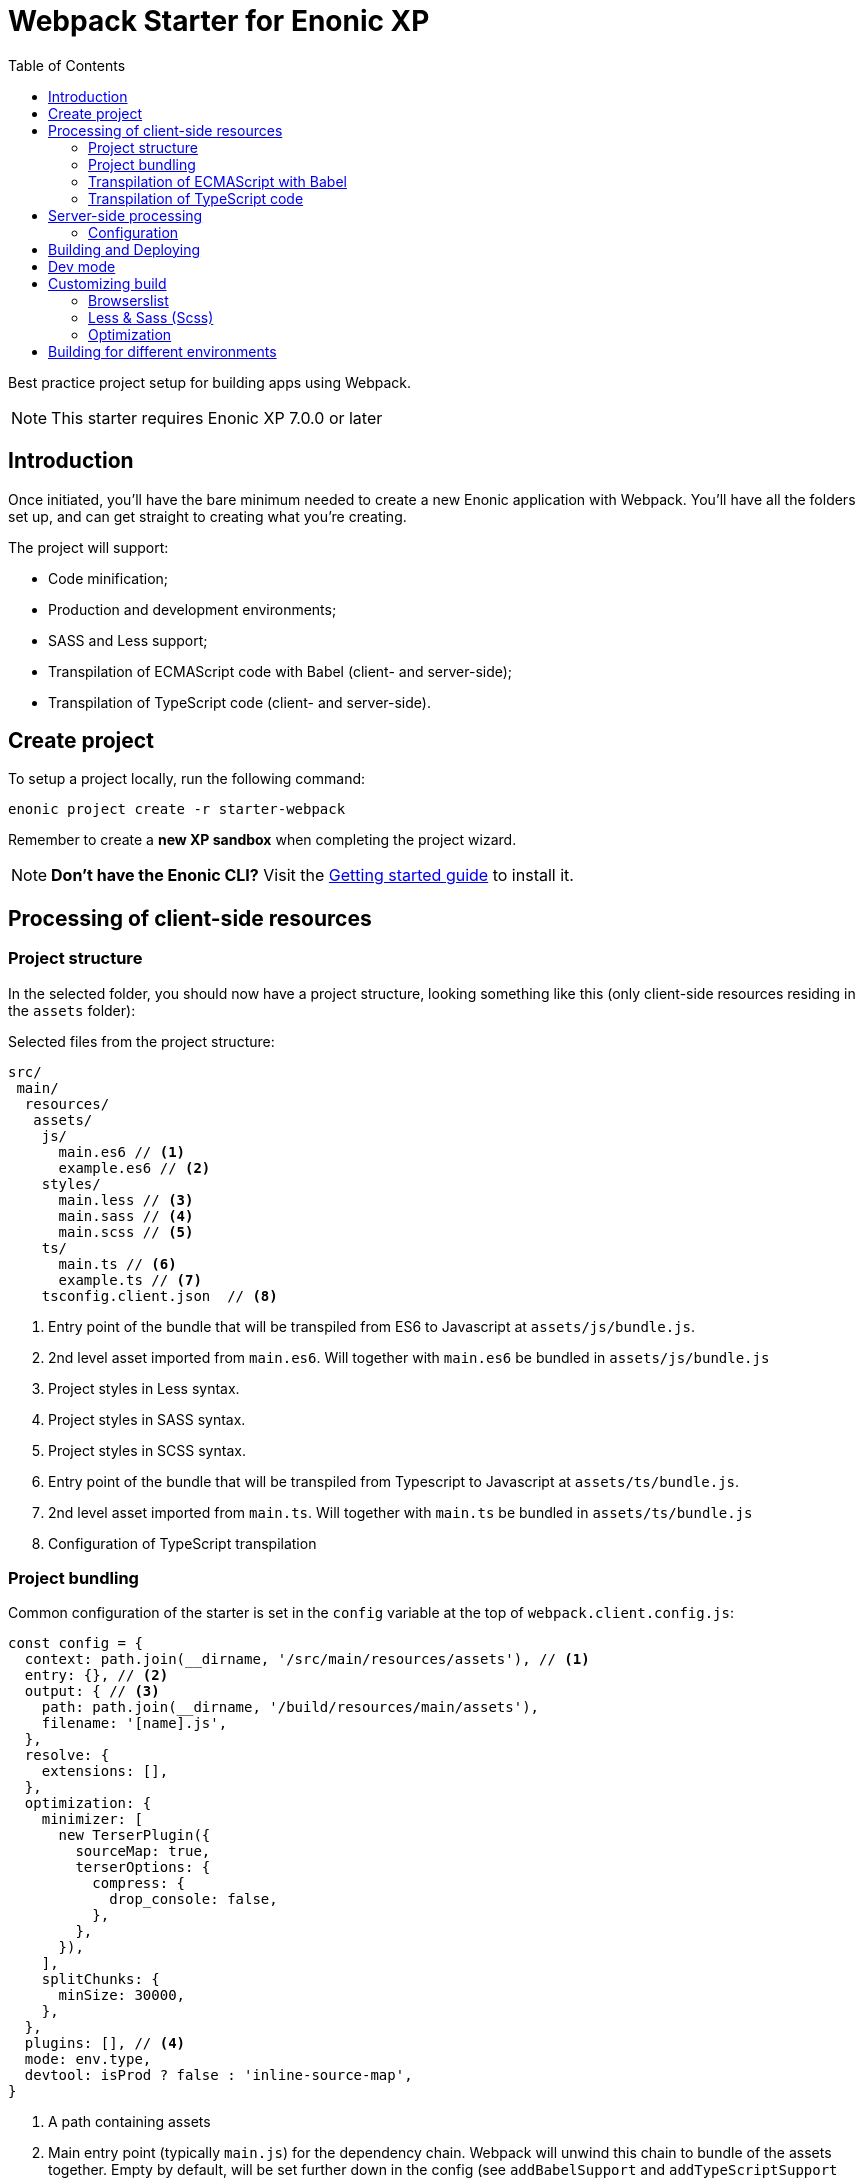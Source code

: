 = Webpack Starter for Enonic XP
:toc: right1

Best practice project setup for building apps using Webpack.

NOTE: This starter requires Enonic XP 7.0.0 or later


== Introduction

Once initiated, you'll have the bare minimum needed to create a new Enonic
application with Webpack. You'll have all the folders set up, and can get
straight to creating what you're creating.

The project will support:

* Code minification;
* Production and development environments;
* SASS and Less support;
* Transpilation of ECMAScript code with Babel (client- and server-side);
* Transpilation of TypeScript code (client- and server-side).


== Create project

To setup a project locally, run the following command:

  enonic project create -r starter-webpack

Remember to create a *new XP sandbox* when completing the project wizard.

NOTE: *Don't have the Enonic CLI?* Visit the https://developer.enonic.com/start[Getting started guide] to install it.


== Processing of client-side resources

=== Project structure

In the selected folder, you should now have a project structure, looking something like this
(only client-side resources residing in the `assets` folder):

.Selected files from the project structure:
[source,files]
----
src/
 main/
  resources/
   assets/
    js/
      main.es6 // <1>
      example.es6 // <2>
    styles/
      main.less // <3>
      main.sass // <4>
      main.scss // <5>
    ts/
      main.ts // <6>
      example.ts // <7>
    tsconfig.client.json  // <8>
----

<1> Entry point of the bundle that will be transpiled from ES6 to Javascript at `assets/js/bundle.js`.
<2> 2nd level asset imported from `main.es6`. Will together with `main.es6` be bundled in `assets/js/bundle.js`
<3> Project styles in Less syntax.
<4> Project styles in SASS syntax.
<5> Project styles in SCSS syntax.
<6> Entry point of the bundle that will be transpiled from Typescript to Javascript at `assets/ts/bundle.js`.
<7> 2nd level asset imported from `main.ts`. Will together with `main.ts` be bundled in `assets/ts/bundle.js`
<8> Configuration of TypeScript transpilation

=== Project bundling

Common configuration of the starter is set in the `config` variable at the top of `webpack.client.config.js`:

```js
const config = {
  context: path.join(__dirname, '/src/main/resources/assets'), // <1>
  entry: {}, // <2>
  output: { // <3>
    path: path.join(__dirname, '/build/resources/main/assets'),
    filename: '[name].js',
  },
  resolve: {
    extensions: [],
  },
  optimization: {
    minimizer: [
      new TerserPlugin({
        sourceMap: true,
        terserOptions: {
          compress: {
            drop_console: false,
          },
        },
      }),
    ],
    splitChunks: {
      minSize: 30000,
    },
  },
  plugins: [], // <4>
  mode: env.type,
  devtool: isProd ? false : 'inline-source-map',
}
```

<1> A path containing assets
<2> Main entry point (typically `main.js`) for the dependency chain. Webpack will unwind this chain to bundle of the assets together. Empty
by default, will be set further down in the config (see `addBabelSupport` and `addTypeScriptSupport` functions).
<3> Target path where the bundle will be generated. Bundle name is typically named after main entry point.
<4> Plugins will be injected by `addLessSupport`, `addSassSupport`, `addFontSupport`. You can add your own plugins here.


To showcase its capabilities, current configuration of the starter (`webpack.client.config.js`) enables processing of ES6, Typescript, Less and SASS assets
at the very end of the file:

```js
module.exports = R.pipe(
  addBabelSupport,
  addTypeScriptSupport,
  addLessSupport,
  addSassSupport,
  addFontSupport
)(config);
```

You will most likely not use all of them, so just leave the steps for processing assets used by your application.

=== Transpilation of ECMAScript with Babel

Let's say you use `main.es6` as the main file which imports other assets (which import other assets and so on).
Then you specify it like this:

```js
module.exports = {
  context: path.join(__dirname, '/src/main/resources/assets'),
  entry: {
    js/bundle: './js/main.es6',
  },
  exclude: /node_modules/,
  loader: 'babel-loader',
  // ...
}
```

TIP: Instead of configuring the bundle manually you can make changes to config inside ``addBabelSupport`` function in `webpack.client.config.js`

The main entry point can import other ES6 files in your project, like `example.es6`:

```js
import example from './example.es6';
```

or even the assets like styles and fonts:

```js
import '../styles/main.less';
import '../styles/main.sass';
import '../styles/main.scss';
```

Starting from this entry point, webpack will recursively build a https://webpack.js.org/concepts/dependency-graph/[dependency graph] that includes every module your application needs, then bundle all of those modules into a small number of bundles (`bundle.js` and `bundle.css`) inside the `build` folder to be loaded by the browser.

.Build folder:
[source,files]
----
build/
 resources/
  main/
   assets/
    js/
      bundle.js
    styles/
      bundle.css
----


=== Transpilation of TypeScript code

Configuration of Typescript processing is very similar to Babel. You specify main Typescript class file that will be used as the entry point:

```js
module.exports = {
  context: path.join(__dirname, '/src/main/resources/assets'),
  entry: {
    ts/bundle: './ts/main.ts',
  },
  exclude: /node_modules/,
  loader: 'ts-loader',
  // ...
}
```

TIP: Instead of configuring the bundle manually you can make changes to config inside ``addTypescriptSupport`` function in `webpack.client.config.js`

Import of resources in Typescript is identical to ES6 example from above.


.Build folder:
[source,files]
----
build/
 resources/
  main/
   assets/
    styles/
      bundle.css
    ts/
      bundle.js
----

TIP: Additional config of Typescript processing can be adjusted in /src/main/resources/assets/tsconfig.client.json`


The resulting client-side bundles are now ready be included/imported in the HTML templates.


NOTE: Learn more about the webpack from the official https://webpack.js.org/concepts[docs].

== Server-side processing

Both ES6 and Typescript are supported where processing server-side resources, but the biggest difference between client-side and server-side processing
in the Starter is that you don't want to merge server-side assets in one bundle, you want to transpile them one-to-one, so that's how the Starter is
configured to process resources outside of '/src/main/resources/assets'.

.Selected files from the project structure:
[source,files]
----
src/
 main/
  resources/
   assets/
    lib/
      observe/
        observer.es6 // <1>
    services/
      check/
        check.ts // <2>
    webapp/
      webapp.ts // <3>
    main.es6 // <4>
    tsconfig.server.json // <5>
    types.ts // <6>
----

<1> Sample lib in ECMAScript
<2> Sample service in TypeScript
<3> webapp/webapp.ts will be transpiled to webapp/webapp.js to enable opening the app via URL
<4> main.es6 will be transpiled to main.js by Babel and called at app startup
<5> Configuration of TypeScript transpilation
<6> Type definitions required for TypeScript transpilation

=== Configuration

Config for the Webpack processing of server-side assets is done in `webpack.server.config.js`.
It's similar to the client-side config except that it only enables processing of ES6 and Typescript resources (choose which one to use or combine both).

== Building and Deploying

To *build* the app, run this command from your shell:

```bash
$ enonic project build
```

To *delete* the older build before you run a new one :

```bash
$ enonic project clean
```

To *deploy* the app, run this command from your shell:

```bash
$ enonic project deploy
```

After accepting starting the sandbox, your brand new app should now be up and running on http://localhost:8080

[NOTE]
====
To verify that your app started successfully, you should find an entry similar to this in the sandbox log:

  2019-04-30 14:26:30,856 INFO ... Application [com.acme.example.webpack] installed successfully
====

[TIP]
====
You can also combine several commands into one:

```bash
$ enonic project gradle clean build deploy
```
====

== Dev mode

It's also possible to start your sandbox in detached dev mode and have the build system watch for changes as you develop your app.

To *start* your sandbox in that mode and have it *watch* for changes as you code, run this command from your shell:

```bash
$ enonic dev
```

[NOTE]
====
For further details on Enonic CLI's dev mode, read the https://developer.enonic.com/docs/enonic-cli/stable/dev#dev[docs].
====

== Customizing build

=== Browserslist

The JS code will be transpiled by the Babel, according to the https://github.com/browserslist/browserslist[Browserslist] environment settings. That means, that you can use the *latest* EcmaScript syntax and the Babel will automatically transpile your code to Javascript supported by the browsers listed in the config. The CSS will be optimized, and all vendor prefixes will be automatically added, according to the supported browsers from the Browserslist configuration. By default, the starter extends the Enonic Browserslist configuration:

.package.json
```json
{
  ...
  "browserslist": [
    "extends browserslist-config-enonic"
  ],
  ...
}
```
See the official Browserslist https://github.com/browserslist/browserslist#browserslist-[documentation], if you want to change the configuration.

=== Less & Sass (Scss)

The starter supports Less, Sass, and Scss. But you probably won't be needing all of them. Just go to the `webpack.config.js`, drop the obsolete rule from the `module.rules` array and rename the remaining one. Also, don't forget to remove the corresponding node modules with the npm from the `package.json` for Less (`npm r less less-loader`) or Sass (`npm r node-sass sass-loader`).

=== Optimization

In the "production" mode, the Webpack will do multiple default https://github.com/webpack-contrib/terser-webpack-plugin#terseroptions[optimizations] to the resulting JS, except removing the console methods calls from the code, because the corresponding options (`drop_console`) is set to `false`.


== Building for different environments

The project can also be built for different environments. To set the environment type, call the build with the `env` parameter. This parameter can be either `prod` ("production"), or `dev` ("development"). If the environment is not set explicitly, the "production" will be used by default. The environment can be accessed from Gradle and will also be passed to the webpack configuration.

Here is how you can run build in "development" mode:

```bash
$ enonic project gradle build -Penv=dev
```

In the "production" mode, all your code is minimized, dead code is removed, and no mappings are available.
